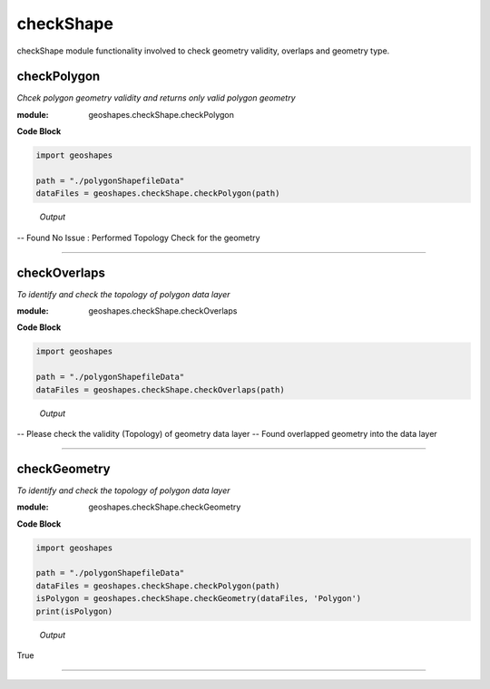 **checkShape**
==============
checkShape module functionality involved to check geometry validity, overlaps and geometry type.

checkPolygon
------------

*Chcek polygon geometry validity and returns only valid polygon geometry*

:module: geoshapes.checkShape.checkPolygon

.. function:: checkPolygon(data:str)

   :param data: data file or directory path
   :type data: str
   :return: geopandas GeoDataFame
   :rtype: geopandas.GeoDataFame
    
.. container:: header

    **Code Block**

.. code-block:: python

  import geoshapes
  
  path = "./polygonShapefileData"
  dataFiles = geoshapes.checkShape.checkPolygon(path)
  
.. container:: header

        *Output*
   -- Found No Issue : Performed Topology Check for the geometry


----------------------------------------------------------------------------------------------------

checkOverlaps
------------

*To identify and check the topology of polygon data layer*

:module: geoshapes.checkShape.checkOverlaps

.. function:: checkOverlaps(geomPaths:str, pathType:str, tolerance:float)

   :param geomPaths: shapefile or directory path
   :type geomPaths: str
   :param pathType: default 'directoryPath'
   :type pathType: str
   :param tolerance: default is 0.005
   :type tolerance: float, optional
   :return: geopandas GeoDataFame
   :rtype: geopandas.GeoDataFame
    
.. container:: header

    **Code Block**

.. code-block:: python

  import geoshapes
  
  path = "./polygonShapefileData"
  dataFiles = geoshapes.checkShape.checkOverlaps(path)
  
.. container:: header

        *Output*
    -- Please check the validity (Topology) of geometry data layer
    -- Found overlapped geometry into the data layer

----------------------------------------------------------------------------------------------------

checkGeometry
-------------

*To identify and check the topology of polygon data layer*

:module: geoshapes.checkShape.checkGeometry

.. function:: checkGeometry(fileObjects:geopandas.GeoDataFrame, geomType:str)

   :param fileObjects: geopandas GeoDataFrame File Type
   :type geomPaths: geopandas.GeoDataFrame
   :param geomType: geometry type i.e. Point, Polygon, LineString
   :type pathType: str
   :return: boolean
   :rtype: boolean
    
.. container:: header

    **Code Block**

.. code-block:: python

  import geoshapes
  
  path = "./polygonShapefileData"
  dataFiles = geoshapes.checkShape.checkPolygon(path)
  isPolygon = geoshapes.checkShape.checkGeometry(dataFiles, 'Polygon')
  print(isPolygon)
  
.. container:: header

        *Output*
    True

----------------------------------------------------------------------------------------------------